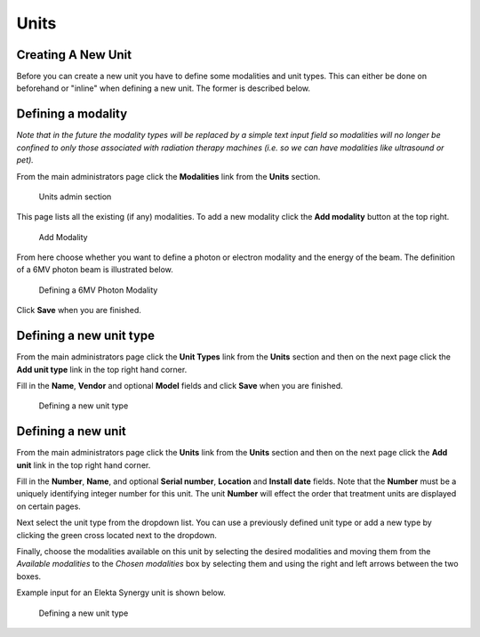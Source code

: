 Units
=====

Creating A New Unit
-------------------

Before you can create a new unit you have to define some modalities and
unit types. This can either be done on beforehand or "inline" when
defining a new unit. The former is described below.

Defining a modality
-------------------

*Note that in the future the modality types will be replaced by a simple
text input field so modalities will no longer be confined to only those
associated with radiation therapy machines (i.e. so we can have
modalities like ultrasound or pet).*

From the main administrators page click the **Modalities** link from the
**Units** section.

.. figure:: images/units_admin.png
   :alt: Units admin section

   Units admin section

This page lists all the existing (if any) modalities. To add a new
modality click the **Add modality** button at the top right.

.. figure:: images/add_modality.png
   :alt: Add Modality

   Add Modality

From here choose whether you want to define a photon or electron
modality and the energy of the beam. The definition of a 6MV photon beam
is illustrated below.

.. figure:: images/modality.png
   :alt: Defining a 6MV Photon Modality

   Defining a 6MV Photon Modality

Click **Save** when you are finished.

Defining a new unit type
------------------------

From the main administrators page click the **Unit Types** link from the
**Units** section and then on the next page click the **Add unit type**
link in the top right hand corner.

Fill in the **Name**, **Vendor** and optional **Model** fields and click
**Save** when you are finished.

.. figure:: images/unit_type.png
   :alt: Defining a new unit type

   Defining a new unit type

Defining a new unit
-------------------

From the main administrators page click the **Units** link from the
**Units** section and then on the next page click the **Add unit** link
in the top right hand corner.

Fill in the **Number**, **Name**, and optional **Serial number**,
**Location** and **Install date** fields. Note that the **Number** must
be a uniquely identifying integer number for this unit. The unit
**Number** will effect the order that treatment units are displayed on
certain pages.

Next select the unit type from the dropdown list. You can use a
previously defined unit type or add a new type by clicking the green
cross located next to the dropdown.

Finally, choose the modalities available on this unit by selecting the
desired modalities and moving them from the *Available modalities* to
the *Chosen modalities* box by selecting them and using the right and
left arrows between the two boxes.

Example input for an Elekta Synergy unit is shown below.

.. figure:: images/new_unit.png
   :alt: Defining a new unit type

   Defining a new unit type
